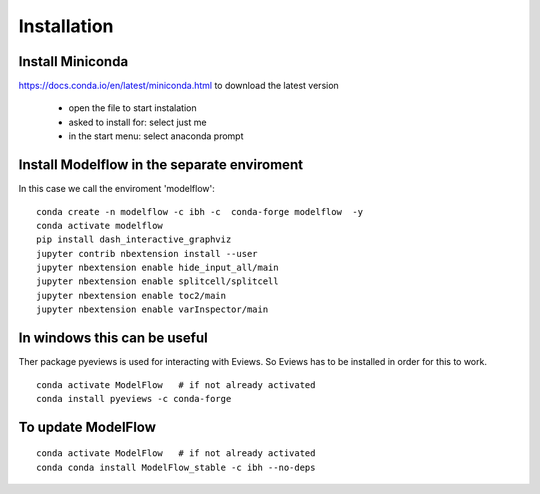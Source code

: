 Installation 
##############

Install Miniconda
********************

https://docs.conda.io/en/latest/miniconda.html to download the latest version

 - open the file to start instalation 
 - asked to install for: select just me
 - in the start menu: select anaconda prompt 




Install Modelflow in the separate enviroment 
*****************************************************

In this case we call the enviroment 'modelflow'::

 conda create -n modelflow -c ibh -c  conda-forge modelflow  -y 
 conda activate modelflow 
 pip install dash_interactive_graphviz
 jupyter contrib nbextension install --user
 jupyter nbextension enable hide_input_all/main
 jupyter nbextension enable splitcell/splitcell
 jupyter nbextension enable toc2/main
 jupyter nbextension enable varInspector/main


In windows this can be useful
*****************************************************
Ther package pyeviews is used for interacting with Eviews. So Eviews has to be installed in order for this 
to work. 


::

 conda activate ModelFlow   # if not already activated 
 conda install pyeviews -c conda-forge


To update ModelFlow
*****************************************************


::

 conda activate ModelFlow   # if not already activated 
 conda conda install ModelFlow_stable -c ibh --no-deps

